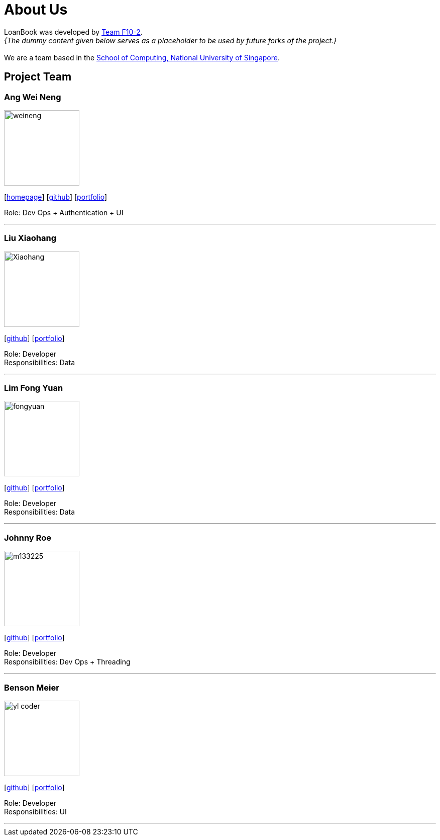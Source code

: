 = About Us
:site-section: AboutUs
:relfileprefix: team/
:imagesDir: images
:stylesDir: stylesheets

LoanBook was developed by https://github.com/CS2103-AY1819S1-F10-2/[Team F10-2]. +
_{The dummy content given below serves as a placeholder to be used by future forks of the project.}_ +
{empty} +
We are a team based in the http://www.comp.nus.edu.sg[School of Computing, National University of Singapore].

== Project Team

=== Ang Wei Neng
image::weineng.jpg[width="150", align="left"]
{empty}[https://www.weineng.io[homepage]] [https://github.com/wn96[github]] [<<wn96#, portfolio>>]

Role: Dev Ops + Authentication + UI

'''

=== Liu Xiaohang
image::Xiaohang.jpg[width="150", align="left"]
{empty}[https://github.com/Kelly9373[github]] [<<Kelly9373#, portfolio>>]

Role: Developer +
Responsibilities: Data

'''

=== Lim Fong Yuan
image::fongyuan.jpg[width="150", align="left"]
{empty}[https://github.com/FongYuan[github]] [<<FongYuan#, portfolio>>]

Role: Developer +
Responsibilities: Data

'''

=== Johnny Roe
image::m133225.jpg[width="150", align="left"]
{empty}[http://github.com/m133225[github]] [<<johndoe#, portfolio>>]

Role: Developer +
Responsibilities: Dev Ops + Threading

'''

=== Benson Meier
image::yl_coder.jpg[width="150", align="left"]
{empty}[http://github.com/yl-coder[github]] [<<johndoe#, portfolio>>]

Role: Developer +
Responsibilities: UI

'''
